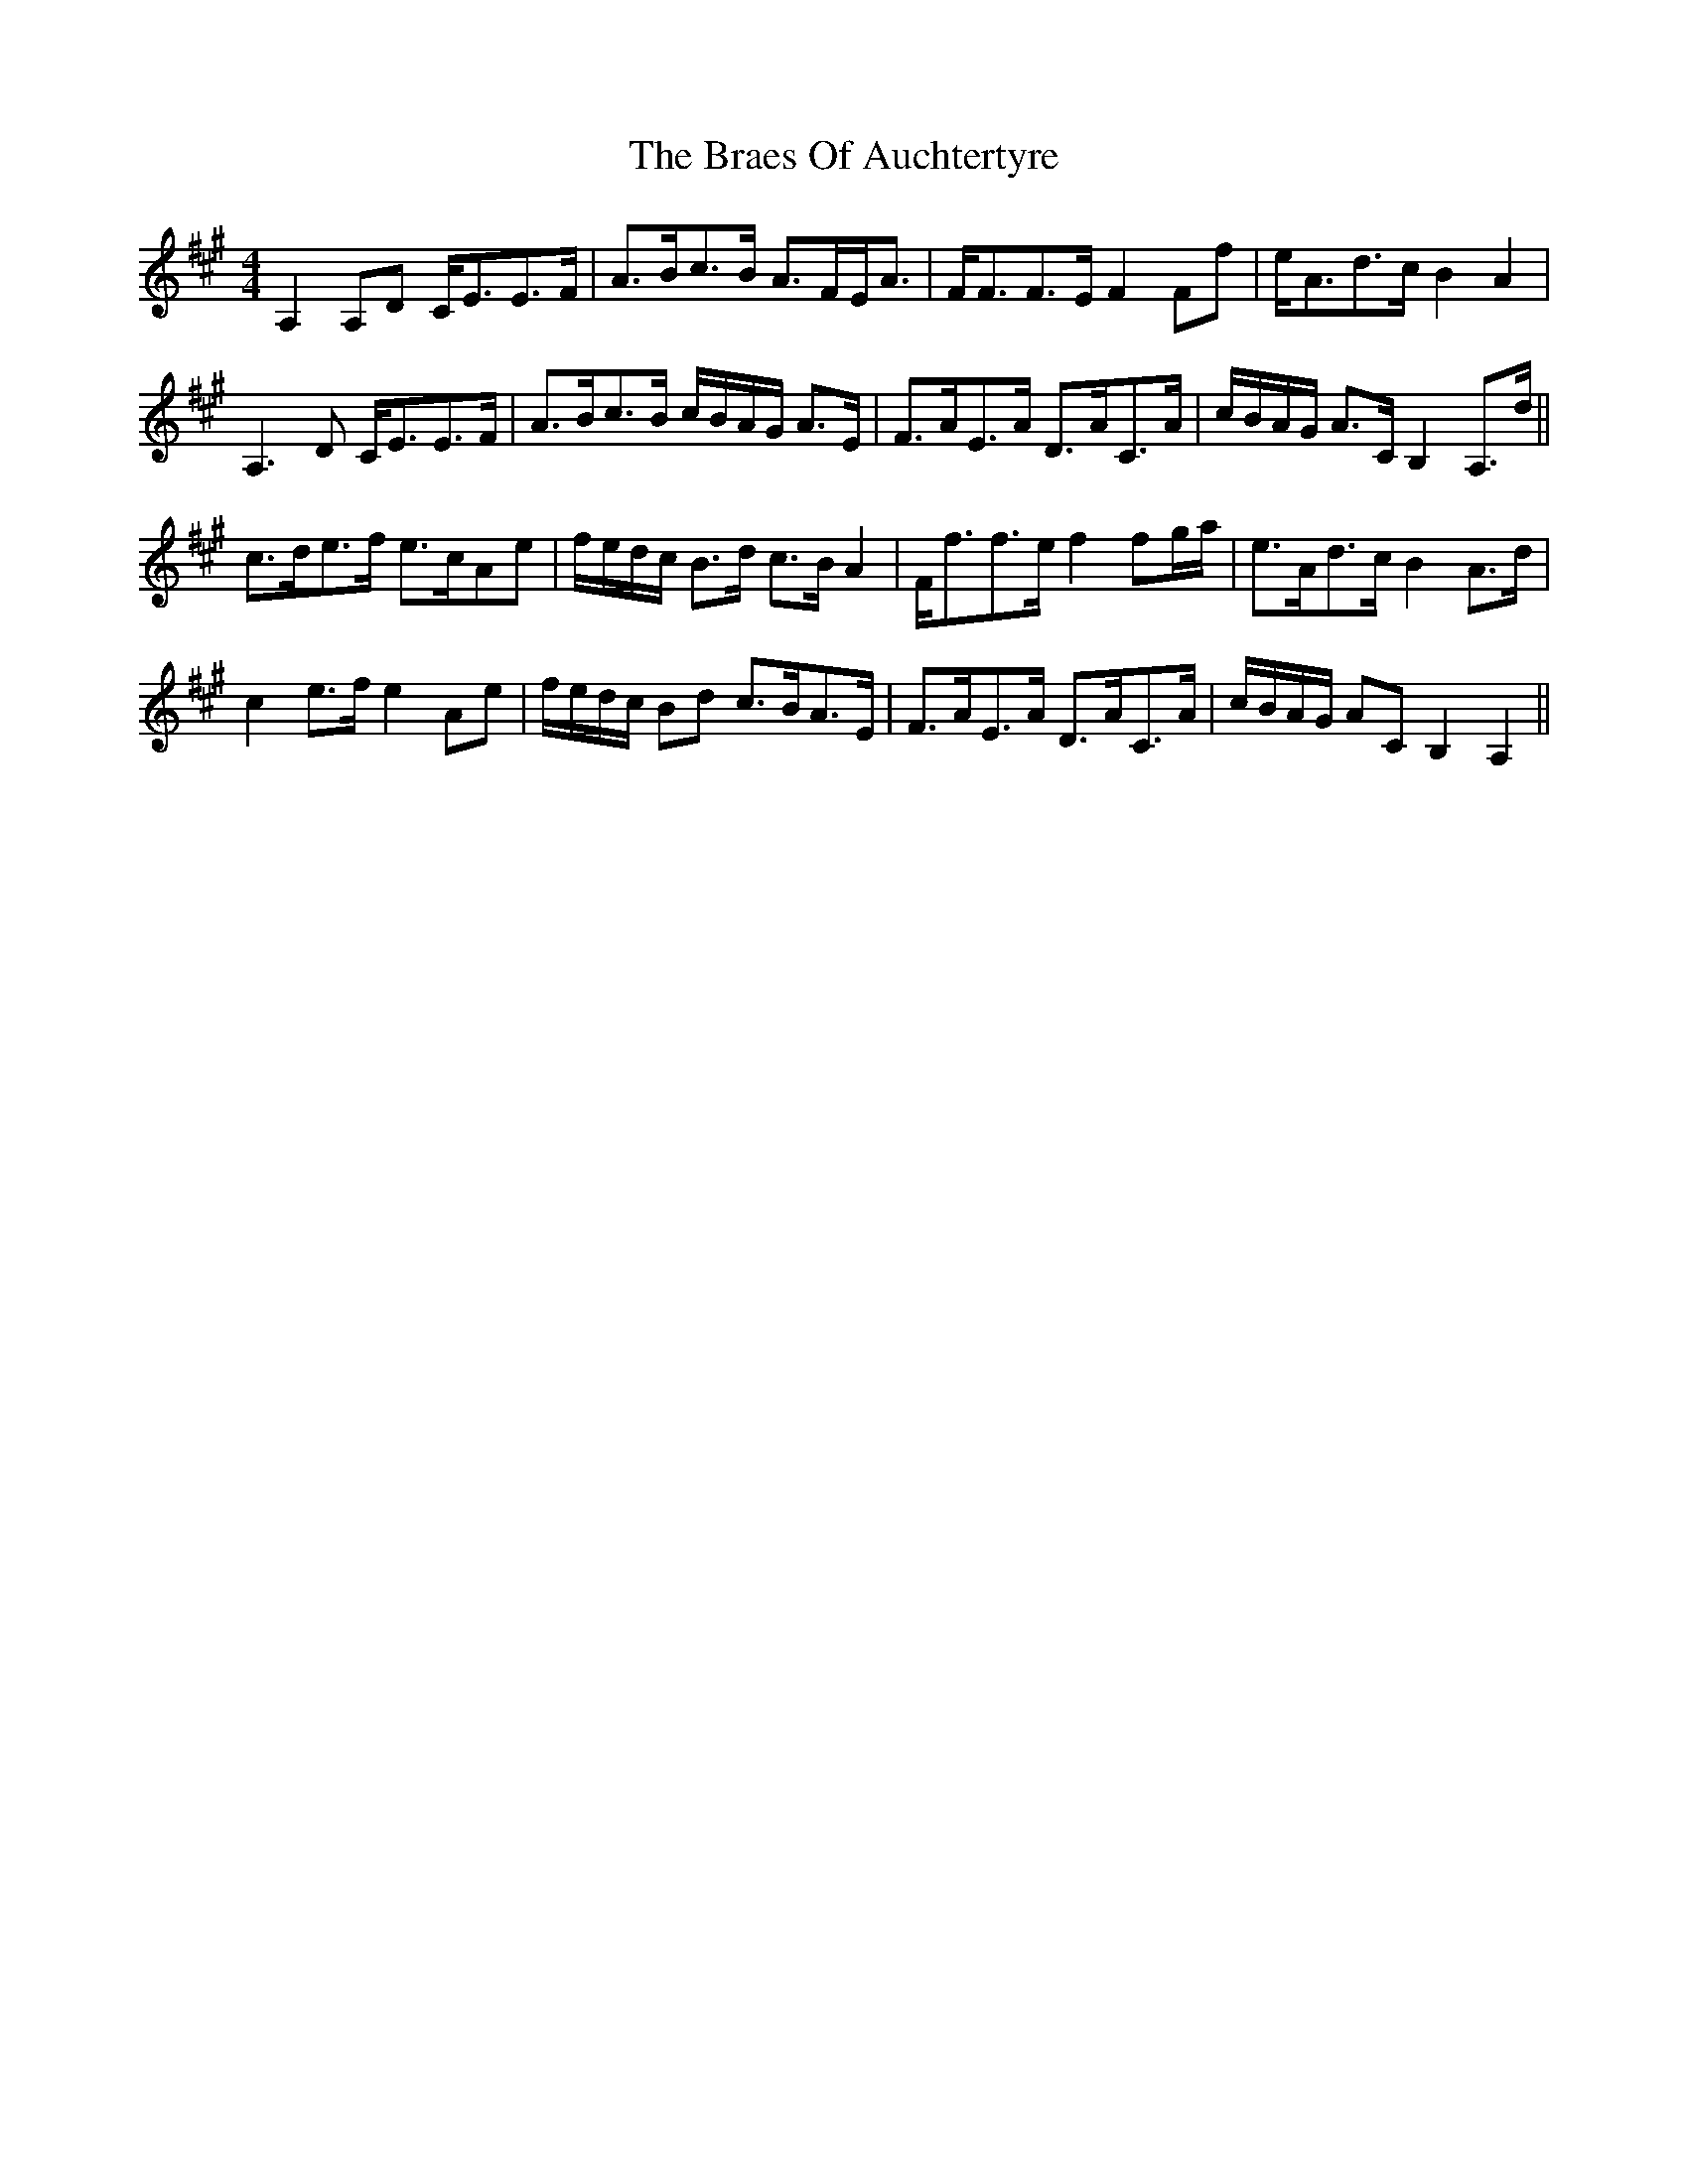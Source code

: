 X: 4857
T: Braes Of Auchtertyre, The
R: strathspey
M: 4/4
K: Amajor
A,2 A,D C<EE>F|A>Bc>B A>FE<A|F<FF>E F2 Ff|e<Ad>c B2 A2|
A,3 D C<EE>F|A>Bc>B c/B/A/G/ A>E|F>AE>A D>AC>A|c/B/A/G/ A>C B,2 A,>d||
c>de>f e>cAe|f/e/d/c/ B>d c>B A2|F<ff>e f2 fg/a/|e>Ad>c B2 A>d|
c2 e>f e2 Ae|f/e/d/c/ Bd c>BA>E|F>AE>A D>AC>A|c/B/A/G/ AC B,2 A,2||

